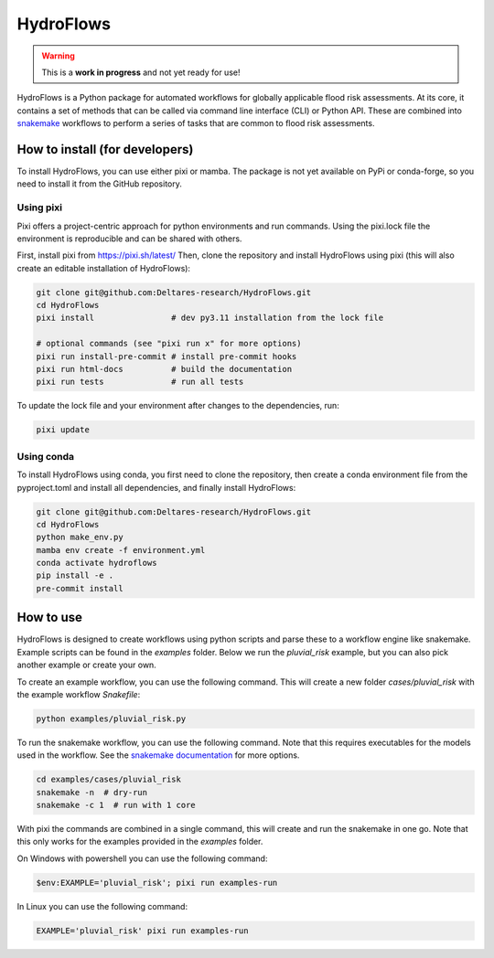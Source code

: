 .. _readme:

==========
HydroFlows
==========

|status| |license|

.. |status| image:: https://www.repostatus.org/badges/latest/wip.svg
   :alt: Project Status: WIP – Initial development is in progress, but there has not yet been a stable, usable release suitable for the public.

.. |license| image:: https://img.shields.io/github/license/Deltares/hydromt?style=flat
    :alt: License
    :target: https://github.com/Deltares-research/HydroFlows/blob/main/LICENSE

.. warning::
   This is a **work in progress** and not yet ready for use!

HydroFlows is a Python package for automated workflows for globally applicable flood risk assessments.
At its core, it contains a set of methods that can be called via command line interface (CLI) or Python API.
These are combined into `snakemake <https://snakemake.readthedocs.io>`_ workflows to perform a series of tasks that are common to flood risk assessments.

How to install (for developers)
===============================

To install HydroFlows, you can use either pixi or mamba.
The package is not yet available on PyPi or conda-forge, so you need to install it from the GitHub repository.

Using pixi
----------

Pixi offers a project-centric approach for python environments and run commands.
Using the pixi.lock file the environment is reproducible and can be shared with others.

First, install pixi from https://pixi.sh/latest/
Then, clone the repository and install HydroFlows using pixi (this will also create an editable installation of HydroFlows):

.. code-block:: bash

   git clone git@github.com:Deltares-research/HydroFlows.git
   cd HydroFlows
   pixi install                # dev py3.11 installation from the lock file

   # optional commands (see "pixi run x" for more options)
   pixi run install-pre-commit # install pre-commit hooks
   pixi run html-docs          # build the documentation
   pixi run tests              # run all tests


To update the lock file and your environment after changes to the dependencies, run:

.. code-block:: bash

   pixi update

Using conda
-----------

To install HydroFlows using conda, you first need to clone the repository,
then create a conda environment file from the pyproject.toml and install all dependencies, and finally install HydroFlows:

.. code-block:: bash

   git clone git@github.com:Deltares-research/HydroFlows.git
   cd HydroFlows
   python make_env.py
   mamba env create -f environment.yml
   conda activate hydroflows
   pip install -e .
   pre-commit install


How to use
==========

HydroFlows is designed to create workflows using python scripts and parse these to a workflow engine like snakemake.
Example scripts can be found in the `examples` folder.
Below we run the `pluvial_risk` example, but you can also pick another example or create your own.

To create an example workflow, you can use the following command.
This will create a new folder `cases/pluvial_risk` with the example workflow `Snakefile`:

.. code-block:: bash

   python examples/pluvial_risk.py

To run the snakemake workflow, you can use the following command. Note that this requires executables for the models used in the workflow.
See the `snakemake documentation <https://snakemake.readthedocs.io/en/stable/executing/cli.html>`_ for more options.

.. code-block:: bash

   cd examples/cases/pluvial_risk
   snakemake -n  # dry-run
   snakemake -c 1  # run with 1 core


With pixi the commands are combined in a single command, this will create and run the snakemake in one go.
Note that this only works for the examples provided in the `examples` folder.

On Windows with powershell you can use the following command:

.. code-block:: bash

   $env:EXAMPLE='pluvial_risk'; pixi run examples-run

In Linux you can use the following command:

.. code-block:: bash

   EXAMPLE='pluvial_risk' pixi run examples-run
